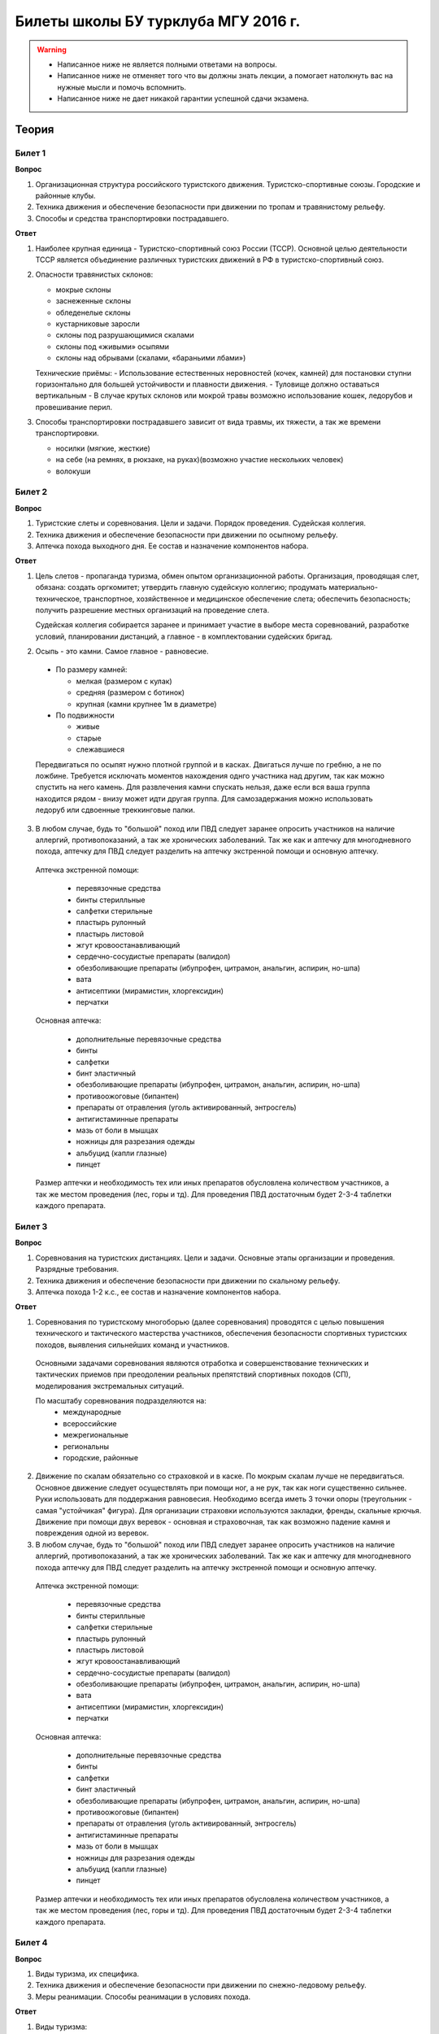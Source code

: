 

Билеты школы БУ турклуба МГУ 2016 г.
====================================

.. warning::
   * Написанное ниже не является полными ответами на вопросы.
   * Написанное ниже не отменяет того что вы должны знать лекции, а помогает натолкнуть вас на нужные мысли и помочь вспомнить.
   * Написанное ниже не дает никакой гарантии успешной сдачи экзамена.


Теория
------

Билет 1
~~~~~~~

**Вопрос**

1. Организационная структура российского туристского движения. Туристско-спортивные союзы. Городские и районные клубы.
2. Техника движения и обеспечение безопасности при движении по тропам и травянистому рельефу.
3. Способы и средства транспортировки пострадавшего.

**Ответ**

1. Наиболее крупная единица - Туристско-спортивный союз России (ТССР).
   Основной целью деятельности ТССР является объединение различных туристских движений в РФ в туристско-спортивный союз.

.. image:: /images/mgu-bu-exam-1.jpeg
   :width: 420

   Клубы создаются в целях пропаганды и внедрения здорового образа жизни средствами спортивно-оздоровительного туризма, развития нравственных, интеллектуальных, физических способностей личности, вовлечения широких слоев населения в регулярные занятия активными формами туризма в условиях природной среды.

   Основные задачи клуба:

   -  Проведение спортивных походов, путешествий, оздоровительных лагерей, соревнований и других массовых мероприятий, обеспечивающих совершенствование туристских навыков.
   -  Подготовка кадров для спортивно-оздоровительного туризма.
   -  Обучение основам туризма, краеведения и экологии.
   -  Реализация программ по развитию территориального туризма, диагностирование и развитие различных направлений туристско-оздоровительной деятельности.
   -  Развитие материально-финансовой базы туризма.
   -  Клуб имеет право устанавливать прямые связи с учреждениями, предприятиями, организациями, в том числе и зарубежными.
   -  Клуб осуществляет свою деятельность в соответствии с действующим законодательством РФ, настоящим Типовым положением и собственным уставом.
   -  Клуб несет в установленном законодательством РФ порядке ответственность за невыполнение функций, определенных его уставом, а также за иные нарушения, предусмотренные законодательством РФ.
   -  Для реализации задач клуб:
   -  организует и проводит спортивные походы и путешествия;
   -  осуществляет организационную, учебно-методическую и консультационную работу по развитию массового спортивно-оздоровительного туризма;
   -  проводит туристские слеты, оздоровительные лагеря, фестивали, соревнования по технике туризма, экскурсии и другие туристские мероприятия;
   -  проводит учебные мероприятия по подготовке, переподготовке и повышению квалификации туристских спортивно-оздоровительных кадров;
   -  осуществляет координацию совместной деятельности туристских секций независимо от их ведомственной принадлежности;
   -  оказывает помощь учреждениям образования по развитию детского и молодежного туризма;
   -  осуществляет международные связи и туристские обмены с зарубежными туристскими, спортивными и иными организациями;
   -  оказывает платные услуги, организует другую хозяйственную деятельность.

2. Опасности травянистых склонов:

   -  мокрые склоны
   -  заснеженные склоны
   -  обледенелые склоны
   -  кустарниковые заросли
   -  склоны под разрушающимися скалами
   -  склоны под «живыми» осыпями
   -  склоны над обрывами (скалами, «бараньими лбами»)

   Технические приёмы:
   -  Использование естественных неровностей (кочек, камней) для постановки ступни горизонтально для большей устойчивости и плавности движения.
   -  Туловище должно оставаться вертикальным
   -  В случае крутых склонов или мокрой травы возможно использование кошек, ледорубов и провешивание перил.

3. Способы транспортировки пострадавшего зависит от вида травмы, их тяжести, а так же времени транспортировки.

   -  носилки (мягкие, жесткие)
   -  на себе (на ремнях, в рюкзаке, на руках)(возможно участие нескольких человек)
   -  волокуши


Билет 2
~~~~~~~

**Вопрос**

1. Туристские слеты и соревнования. Цели и задачи. Порядок проведения. Судейская коллегия.
2. Техника движения и обеспечение безопасности при движении по осыпному рельефу.
3. Аптечка похода выходного дня. Ее состав и назначение компонентов набора.

**Ответ**

1. Цель слетов - пропаганда туризма, обмен опытом организационной работы.
   Организация, проводящая слет, обязана: создать оргкомитет; утвердить главную судейскую коллегию; продумать материально-техническое, транспортное, хозяйственное и медицинское обеспечение слета; обеспечить безопасность; получить разрешение местных организаций на проведение слета.

   Судейская коллегия собирается заранее и принимает участие в выборе места соревнований, разработке условий, планировании дистанций, а главное - в комплектовании судейских бригад.

2. Осыпь - это камни. Самое главное - равновесие.

  -  По размеру камней:
  
     -  мелкая (размером с кулак)
     -  средняя (размером с ботинок)
     -  крупная (камни крупнее 1м в диаметре)

  -  По подвижности
  
     -  живые
     -  старые
     -  слежавшиеся

  Передвигаться по осыпят нужно плотной группой и в касках. Двигаться лучше по гребню, а не по ложбине. Требуется исключать моментов нахождения однго участника над другим, так как можно спустить на него камень. Для развлечения камни спускать нельзя, даже если вся ваша группа находится рядом - внизу может идти другая группа. Для самозадержания можно использовать ледоруб или сдвоенные треккинговые палки.

3. В любом случае, будь то "большой" поход или ПВД следует заранее опросить участников на наличие аллергий, противопоказаний, а так же хронических заболеваний. Так же как и аптечку для многодневного похода, аптечку для ПВД следует разделить на аптечку экстренной помощи и основную аптечку.

  Аптечка экстренной помощи:
   
   -  перевязочные средства
   -  бинты стерилльные
   -  салфетки стерильные
   -  пластырь рулонный
   -  пластырь листовой
   -  жгут кровоостанавливающий
   -  сердечно-сосудистые препараты (валидол)
   -  обезболивающие препараты (ибупрофен, цитрамон, анальгин, аспирин, но-шпа)
   -  вата
   -  антисептики (мирамистин, хлоргексидин)
   -  перчатки

  Основная аптечка:
   
   -  дополнительные перевязочные средства
   -  бинты
   -  салфетки
   -  бинт эластичный
   -  обезболивающие препараты (ибупрофен, цитрамон, анальгин, аспирин, но-шпа)
   -  противоожоговые (бипантен)
   -  препараты от отравления (уголь активированный, энтросгель)
   -  антигистаминные препараты
   -  мазь от боли в мышцах
   -  ножницы для разрезания одежды
   -  альбуцид (капли глазные)
   -  пинцет

  Размер аптечки и необходимость тех или иных препаратов обусловлена количеством участников, а так же местом проведения (лес, горы и тд). Для проведения ПВД достаточным будет 2-3-4 таблетки каждого препарата.


Билет 3
~~~~~~~

**Вопрос**

1. Соревнования на туристских дистанциях. Цели и задачи. Основные этапы организации и проведения. Разрядные требования.
2. Техника движения и обеспечение безопасности при движении по скальному рельефу.
3. Аптечка похода 1-2 к.с., ее состав и назначение компонентов набора.

**Ответ**

1. Соревнования по туристскому многоборью (далее соревнования) проводятся с целью повышения технического и тактического мастерства участников, обеспечения безопасности спортивных туристских походов, выявления сильнейших команд и участников.

  Основными задачами соревнования являются отработка и совершенствование технических и тактических приемов при преодолении реальных препятствий спортивных походов (СП), моделирования экстремальных ситуаций.

  По масштабу соревнования подразделяются на:
   -  международные
   -  всероссийские
   -  межрегиональные
   -  региональны
   -  городские, районные

2. Движение по скалам обязательно со страховкой и в каске. По мокрым скалам лучше не передвигаться. Основное движение следует осуществлять при помощи ног, а не рук, так как ноги существенно сильнее. Руки использовать для поддержания равновесия. Необходимо всегда иметь 3 точки опоры (треугольник - самая "устойчикая" фигура). Для организации страховки используются закладки, френды, скальные крючья. Движение при помощи двух веревок - основная и страховочная, так как возможно падение камня и повреждения одной из веревок.

3. В любом случае, будь то "большой" поход или ПВД следует заранее опросить участников на наличие аллергий, противопоказаний, а так же хронических заболеваний. Так же как и аптечку для многодневного похода аптечку для ПВД следует разделить на аптечку экстренной помощи и основную аптечку.

  Аптечка экстренной помощи:
  
   -  перевязочные средства
   -  бинты стерилльные
   -  салфетки стерильные
   -  пластырь рулонный
   -  пластырь листовой
   -  жгут кровоостанавливающий
   -  сердечно-сосудистые препараты (валидол)
   -  обезболивающие препараты (ибупрофен, цитрамон, анальгин, аспирин, но-шпа)
   -  вата
   -  антисептики (мирамистин, хлоргексидин)
   -  перчатки

  Основная аптечка:
   
   -  дополнительные перевязочные средства
   -  бинты
   -  салфетки
   -  бинт эластичный
   -  обезболивающие препараты (ибупрофен, цитрамон, анальгин, аспирин, но-шпа)
   -  противоожоговые (бипантен)
   -  препараты от отравления (уголь активированный, энтросгель)
   -  антигистаминные препараты
   -  мазь от боли в мышцах
   -  ножницы для разрезания одежды
   -  альбуцид (капли глазные)
   -  пинцет

  Размер аптечки и необходимость тех или иных препаратов обусловлена количеством участников, а так же местом проведения (лес, горы и тд). Для проведения ПВД достаточным будет 2-3-4 таблетки каждого препарата.

Билет 4
~~~~~~~

**Вопрос**

1. Виды туризма, их специфика.
2. Техника движения и обеспечение безопасности при движении по снежно-ледовому рельефу.
3. Меры реанимации. Способы реанимации в условиях похода.

**Ответ**

1. Виды туризма:

   -  пеший
   -  горный
   -  лыжный
   -  водный
   -  спелео-
   -  автомото-
   -  конный-
   -  вело-
   -  парусный-

2. Снег бывает 4х типов (в зависимости от времени года/суток/высоты/погоды):

   -  очень мягкий (входят 4 пальца)
   -  мягкий (входит палец)
   -  твердый (входит карандаш)
   -  очень твердый (входит нож)

  | Снег хорошо формуется, но по сравнению со скалами и льдом непрочен. 
  | Снег скользкий, а так же может быть раскисшим и глубоким.
  | Подниматься по снегу удобнее всего по ступеням (на рыхлом снегу трамбуя их, а на плотном - выбивать носком). Грузить снег следует плавно, носком. Ступени должны иметь небольшой наклон вниз к склону.
  | При траверсе снег выбивается боковой частью ступени и движение осуществляется боком. В случае сильно крутого склона - лицом в склону приставными шагами.
  | При спуске ступени выбиваются пяткой. По рыхлому снегу возможно двигаться прорезая его, а по плотному - глиссировать стоя на ногах.
  | Движение по снегу лучше осуществлять рано утром, пока он смерзшийся и не будет проваливаться под ногами.
  | При движении по снегу возможно падение и скольжение. Для остановки требуется зарубиться ледорубом.

3. Способы реанимации:

-  удар электричеством
-  удар кулаком в грудину
-  массаж сердца

 Если удар в грудину не принес результата с первого раза, то следует сразу приступать к массажу сердца. Для этого следует освободить дыхательные пути при помощи запрокидывания головы, после чего следует выполнить 30 компрессий и 2 вдоха. Выполнив несколько подходов компрессии-вдохи следует послушать появилось ли дыхание у пациента. В случае если дыхания нет - продолжать СЛР. Если дыхание появилось - уложить пациента в стабильное боковое положение.

Билет 5
~~~~~~~

**Вопрос**

1. Спортивный туризм в единой всероссийской классификации. Разрядныетребования на туристских маршрутах (для III - I разрядов).
2. Техника движения и обеспечение безопасности при переправах через горные реки.
3. Медицинский контроль и самоконтроль в походе.

**Ответ**

1. Спортивный туризм (СТ) - вид спорта, в основе которого лежат соревнования на маршрутах, включающих преодоление категорированных препятствий в природной среде (перевалов, вершин, порогов, каньонов, пещер и пр.), и на дистанциях, проложенных в природной среде и на искусственном рельефе.

  | III разряд - 1У
  | II разряд - 2У
  | I разряд - 2Р / 3У / 3Р

2. Для брода выбирается участок, где река течет несколькими руслами или широко разливается: ниже островков и крупных каменных глыб, на участках со спокойным течением и гладкой поверхностью воды, что свидетельствует об отсутствии крупных валунов и неровностей дна. Глубокие, выше пояса, броды труднопреодолимы.

  В простых случаях, когда снос человека рекой угрожает лишь неприятным купанием, может быть осуществлена переправа вброд без страховки.

  Наиболее удобными способами в этом случае будут:
  
  -  одиночный переход реки с опорой на двухметровый шест, которымупираются в дно против течения;
  -  шеренгой — лицом к движению, обнявшись за плечи или за талию, причемсверху по течению становится наиболее сильный;
  -  по двое — лицом друг к другу, положив руки на плечи товарища ипередвигаясь приставным шагом, боком к движению;
  -  в кругу — взявшись за плечи наподобие хоровода из 4—6 человек;
  -  колонной — боком к движению, лицом вверх по течению, положив руки наплечи идущего впереди. Передний опирается шестом о дно.

  Переправляясь вдоль перил, необходимо соблюдать следующие правила: идти ниже веревки (по течению); страховаться, пристегнув грудную обвязку к перильной веревке с помощью карабина или петли из репшнура и придерживаясь руками за перила; схватывающий узел для страховки на перилах не применять; переходить по перилам только по одному человеку. В осложненных случаях (сильное течение, глубокая вода, валуны на дне, ослабевшая группа и т. д.) переправляющиеся страхуются дополнительно с берега веревкой или репшнуром, который выбирается обратно с помощью скользящего по перилам карабина. Последний в группе снимает перильную веревку, прикрепляется к ней и, опираясь на шест, переправляется на другой берег. Перильная веревка используется как страховочная.

  | Горные реки переходят в ботинках, для того чтобы не травмировать ногу. Носок лучше оставить - так плотнее сидит ботинок.
  | Самая лучший брод - тот которого не было.

3. Контроль проводится до похода и в походе.

  Контроль: проводит медик (наблюдение, опрос, осмотр).

  Самоконтроль: измерение частоты пульса (утром, вечером, днем). По нему можно судить о степени акклиматизации, о непосильной нагрузке, усталости.

  | Сравнение показателей: если утром выше, чем вечером – человек не восстанавливает силы. Время восстановления пульса (померить сразу после нагрузки, через минуту, через 5 минут) и т.д.
  | Измерение температуры (в период акклиматизации как правило повышается, но может также понижаться, вызывая также озноб...). Можно измерить частоту дыхания (в нормальном состоянии 16-18 раз в минуту).
  | Необходимо уделять внимание своему здоровью. Рассказать о проблемах медику и руководителю.

Билет 6
~~~~~~~

**Вопрос**

1. Школы туристской подготовки. Цели и задачи. Порядок работы. Требования к слушателям при поступлении и в процессе обучения.
2. Страховка. Виды страховки. Принципы и правила страховки.
3. Потертости и мозоли. Профилактика и первая помощь.

**Ответ**

1. Подготовка кадров осуществляется в целях:

  -  эффективного развития туристско-спортивного движения в стране;
  -  усиления социальной значимости, содержательности экологической культуры туристско-спортивного движения;
  -  повышения безопасности спортивных походов и путешествий;
  -  подготовки человека к выживанию в экстремальных природных условиях;
  -  создание правовых и социально-экономических условий для деятельности актива туристско-спортивного движения.

  В общий объем занятий, необходимых для подготовки той или иной категории кадров СТ, входят:

  -  лекционные, семинарские и практические занятия в помещении и на местности;
  -  практические занятия в УТП;
  -  самостоятельная подготовка слушателя;
  -  работа со стажерами;
  -  подготовка и проведение УТП, его защита (работа над отчётом)
  -  контроль уровня подготовки (контрольные работы, зачёты и экзамены).

2. Страховка и самостраховка - это комплекс приемов, обеспечивающих задержание участника при падении, срыве.

  Страховка:

   -  одновременная;
   -  попеременная;
   -  групповая.

  Страховка:

   -  верхняя,
   -  нижняя.

  Самостраховка в движении является обязательной при отсутствии страховки.

  Одновременная страховка применяется при переправе или движении связки по леднику, снежнику, некрутым склонам.

3.  Потертости и мозоли чаще всего возникают на ногах, особенно при не разношенной, новой обуви, легко возникают при хождении в мокрой обуви.

  - Следует разнашивать обувь ДО похода.
  - На маршруте при первых же признаках наминания или натирания необходимо остановиться, поправить носок , перешнуровать ботинок, заклеить начинающее краснеть место полоской лейкопластыря.
  - Если уже начинает образовываться пузырь, необходимо прикрыть его бактерицидным пластырем, затем сверху наклеить лейкопластырь.
  - Если уже образовался пузырь, его целостность лучше не нарушать. Если же из-за пузыря невозможно обуться, его нужно проколоть обеззараженной иглой или аккуратно подрезать сбоку обеззараженной бритвой (скальпелем), не удаляя верхний слой кожи. Далее обработать либо так же, как указано выше, либо наложив повязку с подсушивающей мазью (паста Лассара).


Билет 7
~~~~~~~

**Вопрос**

1. Нормативная документация по спортивному туризму. Содержание разделов "Правил проведения соревнований туристских спортивных походов".
2. Действия группы в случае аварии или ЧП. Сигналы бедствия и ответные действия по ним.
3. Тепловой и солнечный удар. Симптомы и первая помощь.

**Ответ**

1.  "ПРАВИЛА СОРЕВНОВАНИЙ ПО СПОРТИВНОМУ ТУРИЗМУ. Русский турист."
  
  Настоящие Правила и Кодекс путешественника определяют правила организации, проведения и зачета прохождения туристских спортивных маршрутов.

2. Поисковые работы силами группы:

    - Выяснить, когда и где в последний раз видели потерявшегося, в каком он был состоянии, какие у него были планы. Предположить куда он мог податься, какие ориентиры ему известны, есть ли у него карта, умеет ли он думать (если да, то каким именно местом).
    - Определить зону поиска: вверх или вниз по движению, были ли развилки тропы, мосты на реке, повороты из основной долины. (если да, то проверить другой берег реки, другую тропу, долину), на гребне — проверять обе стороны гребня, на крутом склоне — проверять его подножие. В верховьях рек — проверять все. Можно выйти на обзорную точку, главное не заблудиться самим.
    - На поиск уходят минимум два человека. Необходимо продумать для них комплект снаряжения, аптечку, радиосвязь, а так же безопасные действия при встрече с представителями местной фауны. Обязательно назначается контрольное время их возвращения.
    - К концу контрольного времени к выходу должна быть готова основная группа с комплектом снаряжения для проведения спасработ, медикаментами и едой для себя и пострадавшего. В лагере допустимо оставить одного человека (желательно с радиосвязью) для приготовления еды и чая ко времени предполагаемого возвращения.
    - Когда ситуация прояснится (или же наоборот усложнится) оценить возможность продолжения ПСР своими силами, при необходимости послать за помощью (не менее двух человек). Продолжать поиск до какого-либо логического завершения.

  Сигнализация:
  
  -  Знаки бедствия:
  
     -  SOS (3 коротких, 3 длинных, 3 коротких) короткий сигнал передается коротким свистком или вспышкой, одной поднятой вверх рукой или одним фонарем. Длинный сигнал - длинным свистком, долгой вспышкой, двумя поднятыми вверх руками или двумя фонарями.
     -  красная ракета или красная тряпка, красная маркировка.
     -  6 любых (звуковых или световых) равномерных сигналов минуту. После сигнала делается минутный перерыв, затем сигнал повторяется.

  -  Ответ на принятые сигналы:
  
     -  3 равномерных сигнала в минуту, белая ракета.

  - Отбой тревоги, окончание спасработ - зеленая ракета.

  - Обозначение своего местонахождения - частые прерывистые сигналы.

3.  При тепловом ударе следует поместить в прохладное, затененное место, уложить, обеспечить покой. Можно приподнять ступни ног, сделать их легкий массаж. Давать питьё (часто, но понемногу, чтобы предотвратить тошноту). Лучше давать слегка подсоленную воду, минерализованные напитки, сок.

  Профилактика теплового удара:

   -  Поддержание нормального количества жидкости в организме;
   -  Не находиться на жарком солнце в летние полуденные часы;
   -  Соответствующая одежда.


Билет 8
~~~~~~~

**Вопрос**

1. Требования к участникам и руководителю спортивных походов 1-2 к.с. Особенности в требованиях к проведению спортивных походов в межсезонье.
2. Основные этапы проведения поисково-спасательных работ. Назначение и функции различных отрядов.
3. Ушибы головы. Сотрясение мозга. Выявление и первая помощь.

**Ответ**

1. Руководитель категорированного маршрута должен иметь опыт руководства маршрутом (преодоления характерных определяющих препятствий) предыдущей категории сложности и опыт участия в маршруте (преодоления характерных определяющих препятствий) той же категории сложности.

  Участник маршрута должен иметь опыт участия в маршруте предыдущей категории сложности (преодоления характерных определяющих препятствий).
  
  К руководству маршрутом I к.с. по решению МКК допускается к руководству турист, не имеющий опыта участия в маршрутах I к.с., но обладающий, достаточными туристскими навыками, полученными в некатегорийных походах.

  Участники, в которых предусмотрено прохождение классифицированных ЛП (ПП) должны иметь опыт прохождения (руководитель - опыт руководства при прохождении) таких же ЛП (ПП) на полукатегорию трудности ниже максимальной для заявленного похода. Руководитель, кроме того, должен иметь опыт прохождения такого же ЛП (ПП) той же полукатегории трудности.

2. Выделяются три группы.

  - Первая — головной отряд, там есть врач, сильные спортсмены, спасатели. Их задача — максимально быстро подойти, оказать помощь, оценить ситуацию, подготовить спуск по- страдавшего.
  - Вторая — основной отряд, группа спасателей, адекватная для проведения спуска пострадавшего.
  - Третья — транспортировочный отряд: пострадавшего дотащили до тропы, надо тащить дальше.

3. Удар по голове может привести к черепно-мозговой травме (ЧМТ) - повреждению головного мозга той или иной степени тяжести. Его следует подозревать, если были потеря или хотя бы помрачнение сознания.

  **При сотрясении** не происходит механического разрушения ткани мозга, это нарушение относительно лёгкое. Характерна временная потеря или помрачнение сознания в момент травмы (несколько минут), в дальнейшем возможны тошнота, головокружение, слабость. Пострадавшего следует успокоить, согреть, дать ему отдохнуть, но никаких лекарств применять не нужно! Разгруженный, он может идти сам, если способен на это.

  Первая помощь: Холод на область удара и тепло для остального тела. Обеспечить покой, транспортировка щадящая, с приподнятым головным концом носилок.

Билет 9
~~~~~~~

**Вопрос**

1. Права, обязанности и ответственность участников спортивных походов.
2. Основные характеристики перевалов 1А категории трудности. Требования к снаряжению и техническим навыкам.
3. Ожоги. Степени тяжести, симптомы, первая помощь.

**Ответ**

1. Участник маршрута обязан:

  -  выполнять требования «Правил соревнований по спортивному туризму», «Правил организации и прохождения туристских спортивных маршрутов» и Кодекс путешественника;
  -  выполнять своевременно и четко указания руководителя группы;
  -  знать о степени опасности и риске для здоровья и жизни при прохождении маршрута, что удостоверяется подписью в МК;
  -  участвовать в подготовке к маршруту, тренировках и составлении отчета;
  -  своевременно информировать руководителя похода об ухудшении состояния здоровья;
  -  в случае необходимости быть готовым к оказанию немедленной помощи и сопровождению пострадавшего.

2. 1А: 
  
  - Характер: Простые осыпные, снежные и скальные склоны крутизной до 30°, пологие (до 15°) ледники без трещин, крутые травянистые склоны, на которых возможны участки скал; обычно наличие троп на подходах.
  - Техника передвижения: Простейшая индивидуальная техника передвижения; самостраховка альпенштоком или ледорубом. При переправах через реки на подходах может потребоваться страховка с помощью веревки. Ночевки в лесной или луговой зоне в палатках.
  - Необходимое специальное снаряжение: Обувь на нескользкой подошве, альпенштоки (страховочные пояса. Грудные обвязки) и карабины на каждого участника. 1—2 основные веревки на группу.

3. Виды ожогов:

  - термические (разновидность – солнечные)
  - химические (разновидность – ядовитыми растениями, животными)
  - ожоги электрическим током.

  В зависимости от площади поражённой поверхности:
  
  -  лёгкие (<15% площади тела),
  -  средней тяжести (15-49%),
  -  тяжёлые (50-69%)
  -  очень тяжёлые (70% и больше).

  Первая помощь:
  
  -  устранение поражающего фактора (удаление тлеющей одежды, для химических - смыть вещество водой)
  -  холод (сразу), затем – поверх повязки.
  -  анальгетики (лучше колоть)
  -  сухая стерильная повязка (при небольшой степени (1,2) – пантенол).


Билет 10
~~~~~~~~

**Вопрос**

1. Права, обязанности и ответственность руководителя спортивных походов.
2. Основные характеристики перевалов 1Б категории трудности. Требования к снаряжению и техническим навыкам.
3. Отморожения. Степени тяжести, симптомы, профилактика и первая помощь.

**Ответ**

1. Руководитель группы, как правило, выбирается членами группы, но может в порядке собственной инициативы набрать группу самостоятельно.

  Руководитель обязан:

  -  выполнять требования «Правил соревнований по спортивному туризму», «Правил организации и прохождения туристских спортивных маршрутов» и Кодекс путешественника;
  -  обеспечить подбор членов группы по их туристской квалификации, физической и технической подготовленности и психологической совместимости;
  -  ознакомиться с районом похода и наметить маршрут;
  -  изучить сложные участки маршрута и способы их преодоления, подготовить картографический материал;
  -  оформить маршрутные документы;
  -  получить, при необходимости, разрешение на посещение районов с ограниченным доступом (погранзона, заповедник и т.д.);
  -  провести необходимые тренировки группы;
  -  организовать подготовку и подбор снаряжения, продуктов питания, составление сметы расходов;
  -  сообщить в МКК о выходе на маршрут и о завершении маршрута.
  -  согласовать все изменения маршрута и состава группы (до выхода на маршрут) с выпускающей МКК и сообщить об этом в контролирующую МКК;
  -  соблюдать маршрут и выполнять записанные в МК указания и рекомендации МКК;
  -  принимать необходимые меры, направленные на обеспечение безопасности участников, вплоть до изменения или прекращения маршрута в связи с возникшими опасными природными явлениями и другими обстоятельствами.
  -  в случае необходимости быть готовым к организации спасательных работ, оказанию немедленной помощи и организации сопровождения пострадавшего
  -  оформить отчет о маршруте и представить его МКК. После рассмотрения отчета оформить справки членам группы о совершенном маршруте и сделать соответствующие записи в книжках спортсмена и заверить их. Выдать каждому участнику оформленные справку о зачете маршрута и, взятую у него для внесения записи о зачете маршрута, книжку спортсмена (туриста);
  -  по результатам прохождения маршрута рекомендовать и помочь оформить участникам соответствующие разряды и звания по дисциплине «маршрут».

2. 1Б:

  - Характер: Несложные скалы, снежные и осыпные склоны средней крутизны (от 20° до 45°), а в некоторые годы и участки льда на склонах, обычно покрытые снегом, закрытые ледники с участками скрытых трещин
  - Техника движения: Простейшая коллективная техника - одновременное движение в связках по склонам и закрытым ледникам. Навеска перил на склонах и при переправах. Ночевки в палатках на удобных площадках на границе ледниковой зоны.
  - Специальное снаряжение: Ботинки на рифленой подошве, альпенштоки или ледорубы (1—2 на группу обязательно), страховочные пояса или грудные обвязки и карабин на каждого участника. Основные веревки по одной на каждые 3-4 человека. Крючья скальные и ледовые (3-4 на группу), скальный или ледовый молоток.

3. Первая помощь при отморожениях:

   -  убрать с холода (на морозе растирать и греть бесполезно и опасно)
   -  закрыть сухой повязкой (для уменьшения скорости отогревания)
   -  медленное согревание в помещении
   -  обильное теплое и сладкое питье (согреваем изнутри)

  Признаки и симптомы обморожения:
  
   -  потеря чувствительности
   -  ощущение покалывания или пощипывания
   -  побеление кожи - 1 степень обморожения
   -  волдыри - 2 степень обморожения (видно только после отогревания, возможно проявление через 6-12 часов)
   -  потемнение и отмирание - 3 степень обморожения (видно только после отогревания, возможно проявление через 6-12 часов)

  Чего не делать при обморожении:
  
    -  игнорировать
    -  растирать (это приводит к омертвению кожи и появлению белых пятен накоже) \\ резко согревать
    -  пить спиртное


Билет 11
~~~~~~~~

**Вопрос**

1. Цели, задачи и полномочия МКК. Защита маршрута в МКК: необходимые материалы и документы, маршрутная книжка.
2. Организация питания в горном походе. Требования к набору продуктов. Соотношение белков, жиров и углеводов. Распределение по приемам пищи.
3. Первая помощь при носовом кровотечении.

**Ответ**

1. МКК создается со следующими целями:

  -  разработки положений и проведения судейства соревнований СП;
  -  рассмотрения и регистрации заявочной и отчетной документации СП и путешествий;
  -  проведения в необходимых случаях проверки готовности групп при выходе на маршрут;
  -  рассмотрения материалов на присвоение спортивных, судейских, тренерских и других разрядов, категорий и званий;
  -  проведения профилактической работы по предупреждению несчастных случаев в СП.

  После прохождения маршрута в МКК подаются заполненная маршрутная книжка и отчет о прохождении похода. Маршрутная книжка составляется в двух экземплярах, один из которых остается в МКК, а второй хранится у руководителя похода.

  В маршрутной книжке указывается следующее:

   -  Общие сведения
   -  Состав группы
   -  План похода заявленный
   -  План похода согласованный с МКК
   -  Схема маршрута
   -  Сложные участки маршрута и способы их преодоления
   -  Материальное обеспечение группы
   -  Ходатайство МКК
   -  Результаты рассмотрения в МКК
   -  Результаты проверки на местности
   -  Заключение МКК
   -  Контрольные пункты и сроки
   -  Отметка КСС, дополнительные указания, замечания
   -  Решение о зачете похода

2. В горном походе требуется много энергии, а энергию мы берем из еды. Для горного похода в день требуется примерно 2800 ккал/день.

  **Белки** — стройматериал для организма. Содержат аминокислоты.

  **Углеводы** потребляются организмом быстро и выделяют максимальное количество энер- гии через короткое время.

  **Жиры** перерабатываются организмом долго и долго в нём остаются. Для горных походов соотношение БЖУ — 1:0.7:4. Раскладку составляет завхоз, определяет когда и что едим, в каком количестве, распределяет, кто и что покупает. Питание должно быть разнообразным. Однообразие вызывает отвращение к пище и снижает усвояемость. Побольше соусов, чеснока, приправ. Завтрак по калориям — 30%, обед — 30%, ужин — 25%, карманное питание — 15%.

  Требования к продуктам:

   -  Легкость и калорийность: лучше брать сублиматы, у них больше калорийности на 100 гр. веса.
   -  Быстрота приготовления: несложные в приготовлении блюда, на высоте лучше использовать блюда, не требующие варки (специальные растворимые каши, пюре), т.к. в горах температура кипения ниже 100° С.
   -  Транспортабельность: не брать слишком хрупкие и занимающие много места
   -  Долгий срок хранения (топленое масло, сыр твердых сортов, колбаса сырокопченая), выдерживать мороз и жару.

3. Носовое кровотечение.

  Первая помощь: При бессознательном состоянии больного положите на живот, чтобы кровь не затекала в дыхательное горло. Для остановки кровотечения из носа у коммуникабельного больного посадите его. Пусть интенсивным сморканием он удалит из носа сгустки крови и спокойно сидит в полунаклонном положении, подперев голову руками и наклонив ее.
  
  На переносице — холодный компресс. Если капельное кровотечение не остановилось в течение получаса, заткните ноздри ватой и, не нагружая больного, транспортируйте его к врачу. Во избежание рвоты излившуюся в полость рта кровь нужно регулярно сплевывать.


Билет 12
~~~~~~~~

**Вопрос**

1. Отчёт о походе. Типовая форма, рекомендации по составлению. Справка о зачете прохождения похода.
2. Упаковка и хранение продуктов в горном походе. Приготовление пищи, правила работы с примусом/газовой горелкой.
3. Закрытое капиллярное кровотечение. Выявление. Оказание помощи.

**Ответ**

1. Основные правила составления отчёта:

  -  Отчёт должен быть правдивым (не надо описывать то, что не проходили).
  -  Не списывайте или списывайте с умом (например, грамотно цитируйте). Лучше коряво, но самим
  -  Постарайтесь сделать отчёт удобочитаемым. Будьте проще, структурируйте информацию (удобно, когда главы написаны по перевалам, а не по дням), подписывайте фотографии, делайте ссылки.
  -  Не надо описывать каждый поворот: если тропа однозначна, вполне возможно писать «поднимаемся по крутой тропе 3 часа». Стоит писать про чёткие ориентиры (боковой отворот ручейка), источники воды.
  -  В основной части нужно указывать протяжённость препятствий, крутизну, время и способ преодоления, тропы (где идёт, каким берегом), мосты, возможные места переправы через реку, возможные опасности (камнепады, места схода лавин), места стоянок, погоду.

  Состав отчёта:

  -  правочная информация (нитка маршрута, кто выпускал и т.д.),
  -  план-графики маршрута: заявленный и выполненный,
  -  список участников,
  -  физгеографическая характеристика района похода,
  -  выбор района путешествия, информация, прозаезд, заброски, взаимодействие с МЧС, пограничниками (получение пропусков), лесниками,
  -  техническое описание препятствий, включающее время («чистое» ходовое или «грязное», со всеми стоянками), направление движения, номер перевала в классификаторе, координаты по GPS, расположение относительно других географических объектов, комментарии (например, общее впечатление о перевале), фотографии (минимум 5-6 на перевал, фото группы на перевале, фото с занятиями; не стоит публиковать фотографии в стиле «найди 10 ошибок»),
  -  отчёт медика (как минимум список аптечки, какие лекарственные препараты пришлось использовать),
  -  отчёт финансиста,
  -  раскладка («а вот там лежит консервный клад...»).

  Главный критерий правильности отчёта — его полезность, возможность его использовать.

  При зачете маршрута МКК выдает руководителю и участнику справки о зачете прохождения туристского спортивного маршрута. В справке приводится нитка маршрута с указанием пройденных ОП и ОФ маршрута.

2. Требования к упаковке: аккуратность, компактность, герметичность, отдельно от бензина, газа, удобно при доставании.

  - Для упаковки можно использовать пластиковые бутылки; колбы из-под реактивов, таблеток, витиминов; пакеты из-под молока; мешочки х/б; кальку; чулки капроновые.
  - Старайтесь использовать заводскую упаковку. Если необходимо ее можно продублировать.
  - Все упаковки должны быть подписаны - вид продукта, вес или количество.
  - Объем варочной посуды рассчитывается так: на одного человека нужно 0,5-0,7 л воды.
  - Не слудует зажигать примус или газовую горелку в палатке - есть риск возгорания или отравления углекислым газом. В крайнем случае следут делать это в тамбуре и обеспечить хорошую проветриваемость. В случае использования горелки на улице желательно использовать ветрозащитный экран, что поможет загородить огонь от ветра, а так же направить все полезное тепло на нагрев кана. По возможности пользуемся природными заграждениями - стенами, камнями, углублениями и т.д.

3. Синяк, гематома. Образуются, если нарушения целостности кожи не произошло. Почти всегда можно лечить без специальной медицинской помощи, однако, обширный кровоподтек может быть признаком серьезной травмы, переломов, повреждений внутренних органов. Поэтому, если с момента получения травмы прошло более 24 часов, а симптомы ушиба нарастают, надо обращаться за медицинской помощью.

  Помощь: сперва холод (чем скорее, тем лучше) - холодная вода, лед, ледяной компресс, замороженные овощи и т.д., только нельзя накладывать лед прямо на кожу (подложить тряпку, полотенце). Нужно, чтобы район травмы потерял чувствительность и покраснел, но не побелел (необходимо вовремя убрать, обычно – на 15-20 минут, потом можно повторить). В течение суток или дольше область травмы нужно держать в покое. Это также ограничивает кровообращение и помогает уменьшить отек. Затем (через 16-24 часа) проводится разогревание (горячие компрессы, йодная сетка, специализированные мази, например троксевазин, разогревающие кремы.


Билет 13
~~~~~~~~

**Вопрос**

1. Классификация локальных препятствий (перевалов). Критерии оценки их категории трудности. Шкала оценки трудности перевалов.
2. Одежда и обувь горного туриста и требования, предъявляемые к ней.
3. Открытое капиллярное течение. Остановка и оказание помощи.

**Ответ**

1. Категория сложности маршрута определяется набором преодолеваемых ЛП (перевалов, вершин, траверсов хребтов) определенной категорий трудности (КТ). Под понятием "перевал" в горном туризме понимается место пересечения хребта или его отрога из одной долины в другую. Перевальная точка может не совпадать с самой низкой точкой водораздела. В спортивном туризме приняты 6 полукатегорий трудности перевалов – от 1А до 3Б.

  Категория трудности перевалов в зависимости от условий (времени года, снежной обстановки…) может изменяться на полукатегорию. Такие перевалы отмечены в перечне знаком \*(звездочка).

2. Универсальной одежды нет, поэтому нужно включать голову и думать над тем куда идем.

  Набор одежды горного туриста должен удовлетворять целому ряду требований, независимо от сложности похода:

  -  Малый вес
  -  Универсальность
  -  Запас прочности

  Одежда надевается слоями:
  
  -  влагоотводящий (термобелье)
  -  теплоизолирующий (флиска)
  -  защитный (защита от ветра/дождя)

3. Выделяется при кожно-мышечных ранениях. Кровь течет не очень интенсивно, самостоятельно останавливается. Количество крови зависит от размеров раны.

  Помощь: обработка раны, её дезинфекция (перекись, йод, зеленка и т.д.). Заклеить пластырем, либо наложить повязку (если кровотечение сильное).


Билет 14
~~~~~~~~

**Вопрос**

1. Единая всероссийская классификация маршрутов. Категории сложности спортивных походов. Классификационные требования к туристским маршрутам 1-2 к.с.
2. Бивачное снаряжение для горных походов.
3. Венозное кровотечение. Диагностика и способы остановки.

**Ответ**

1. Существует 6 категорий маршрутов.

  Основными показателями, определяющими категорию сложности маршрута, являются локальные препятствия (ЛП) (перевалы, вершины, пороги и др.), протяженные препятствия (ПП) (траверсы, пещеры, каскады порогов, каньоны) и иные факторы, характерные для отдельных видов туризма группы дисциплин «маршрут» (район, суммарный перепад высот, автономность и т.п.).

  Для пеших и горных походов I - II к.с.: 100-120 км, 6-8 дней

2. Бивачное снаряжение

  -  Личное:
  
    -  Рюкзак: девушки 60 - 80 литров; мужчины - 90 - 110 л
    -  Ботинки: высокие, с жесткой подошвой, желательно рант. Для простых маршрутов можно полегче. Для совсем сложных - пастиковые ботинки
    -  Спальник: пуховые и синтетичеиски. И все что знаете об этом.
    -  Фонарик: компактный и легкий и чтобы батареек хватало надолго.
    -  Носки: в зависимости от отхода можно брать теплые или отводящие влагу. Термоноски
    -  Гамаши: нужны для защиты ног от попадания снега или воды

  -  Общественное:
  
    -  Палатка: легкая и прочная. Лучше брать 1 большую палатку на всех, чем много маленьких - теплее спать
    -  Газовая горелка: Лучше с выносным баллоном - стоит устойчевее. Автоклав(скороварка).
    -  Стеклоткань: ей можно обернуть кан, тем самым ускорив время подогрева и уменьшить потребление газа
    -  Каны: 2-3 на группу. С крышкой. Лучше с широким дном, это позволит ставить его на две горелки.
    -  Топоры, топоры, вилы в горы обычно не берутся

3. Кровь более темная, чем при артериальном (вишневого цвета), обильно выделяется из раны непрерывной струей, не останавливается самостоятельно. Отличить венозную от капилярной сможет только медик. Основное отличие - течет струйкой. Остановка производится путем наложения тугой давящей повязки, в крайнем случае - жгут(только если не помогает наложение двух давящих повязок) При наличии раны необходимо удалить из нее инородные предметы. Нельзя удалять кусочки кожи, мышц из раны. Далее накладывается стерильная повязка.


Билет 15
~~~~~~~~

**Вопрос**

1. Юридические аспекты туристской деятельности. Меры безопасности при проезде к месту проведения похода. Правила общения с представителями официальных организаций и с местными жителями.
2. Специальное (техническое) снаряжение для горных походов 1-2 к. с.
3. Артериальные кровотечения. Диагностика и способы остановки. Способы и правила наложения жгута.

**Ответ**

1. С местными жителями в контакт постараться не вступать и не провоцировать их. Лагерь ставить подальше, чтобы ночью не было незванных гостей. Заранее узнать об обычаях региона куда едем - это повлияет на стиль одежды. Никаких разговоров про политику - тот с кем вы разговариваете может не разделять вашу точку зрения - конфликт. Будьте приветлевы и все будет хорошо.

2. Снаряжение
  
  -  Личное специальное снаряжение для горного похода:
  
    -  беседка \\ обвзяка
    -  самостраховка
    -  карабины
    -  жумары \\ григри и тд
    -  каска
    -  кошки

  -  Общественное специальное снаряжение для горного похода:
  
    -  веревки
    -  ледорубы;
    -  скальные крючья;
    -  ледобуры;
    -  карты и схемы;
    -  приборы навигации;
    -  фотоаппараты и пленка.

3. Артериальное кровотечение должно быть остановлено немедленно. Самым быстрым способом является пальцевое прижатие артерии на протяжении. Так же можно наложить жгут или согнуть конечность чтобы передавить артерию.

  Под жгут обязательно подкладываем ткань для того чтобы не травмировать кожу. Жгут должно быть видно. Ниже жгута — тепло/холод (в зависимости от окружающей температуры). Смена жгута: 5-10 фонтанчиков — кровь в конечности сменилась.

  **Зимой** накладываем не болле чем на **30 минут**, **летом** - **60 минут**. Под жгут обязательно подкладываем записку со временем наложения жгута. В крайнем случае пишем на лбу всем чем угодно (зеленка, кровь).


Билет 16
~~~~~~~~

**Вопрос**
1. Карты, схемы, кроки, спутниковые снимки и описания. Требования к ним, прогноз достоверности.
2. Экологические аспекты спортивного туристского похода. Охрана окружающей среды. Способы утилизации мусора в походе.
3. Раны. Виды, опасности, способы обработки. Антисептические препараты и способы использования.

**Ответ**

1. Топографическая карта – это сделанный на бумаге чушью или красками чертёж местности, то есть её изображение в условных топографический знаках в сильно уменьшенном виде.

  Схема местности – упрощённый чертёж участка местности, составленным по карте или непосредственно с натуры. Гораздо менее точное изображение, нежели план. Может выполняться не в масштабе, нередки значительные искажения расстояний, очертаний. Можно судить о взаиморасположении объектов друг относительно друга.
  
  Кроки – чертёж местности, выполненный с определённой практической целью путём глазомерной съёмки, подробно отражающей элементы местности, важные для решения конкретной задачи – например, подъёма на перевал и т.д.

  Спутниковые снимки - фотография местности, выполненная со спутника пролетающего над ней.

  Описание – словестное описание, какого либо объекта или пути прохождения к объекту.

2. Мусор не раскидываем. Все забираем с собой и выкидываем в помойку. После вас должна остаться только примятая трава.

3. Классификация ран

  По глубине:

   -  поверностные (повреждена кожа)
   -  глубокие (повреждены мышцы, сосуды, кости, внутренние органы)

  По способу нанесения: (перечислены не все, а те с которыми мы можем столкнуться)

   -  резаные
   -  рваные
   -  колотые
   -  ушибленные

  Опасности ран: кровопотеря, развитие воспалительного процесса.

  Первая помощь: Остановка кровотечения, защита раны от загрязнения и инфицирования.

  **Нельзя!** Промывать водой, спиртом, йодом, накладывать мазь, класть в рану вату, вправлять выступающие ткани.


Билет 17
~~~~~~~~

**Вопрос**

1. Условные знаки топокарт: площадные, линейные и точечные; масштабные и внемасштабные. Обозначение рельефа, гидрографии, растительности и искусственных объектов.
2. Цели и задачи физических тренировок. Основные виды тренировок в туризме.
3. Удаление инородных тел из глаз.

**Ответ**

1. Условные знаки топокарт:

   -  площадные (леса, болота)
   -  линейные (автодороги, ЖД, ЛЭП)
   -  точечные (мосты, броды)

  Масштабные применяют для отображения объектов значительных размеров и площади, например, больших водоемов, лесов, крупных поселков и т. п.

  Внемасштабные знаки применяют для нанесения на карту объектов, размер которых не может быть выражен в масштабе карты. Внемасштабные знаки делятся налинейные и точечные.

  Обозначения:
  
   -  рельефа (изолинии, бергштрихи)
   -  гидрографии (высоты рек, броды)
   -  растительности (тип леса)
   -  искусственных объектов (башни, дома, дороги)

2. Для достижения хороших результатов нужны тренировки. Тренировки могут быть как общефизическими, так и специальными. Тренируют выносливость, ловкость, быстроту, гибкость. Требуется не забывать давать отдых организму после тренировок, иначе появится перетренерованность и физическая форма пойдет на спад. Развиваться требуется всесторонне, придерживаться графика.

3. Как правило глаза сами могут удалить инородное тело - вымыть его слезой.
  
  Если же сами вы не можете обнаружить инородное тело, либо же оно прикрепилось к поверхности глаза, то слеует обратиться к медику.
  
  Для удаления инородного тела следует осмотреть глаз, после чего смыть предмет легкой струей чистой воды, либо поустить лицо в емкость с водой и сделать интенсивные моргательные движения. Так же можно воспользоваться увлажненным уголком чистой ткани.

  После удаления предмета следует закапать глазные капли - например альбуцид.


Билет 18
~~~~~~~~

**Вопрос**

1. Особенности условных знаков карт спортивного ориентирования.
2. Распределение обязанностей в группе.
3. Общие правила бинтования. Пользование трубчато-сетчатыми бинтами.

**Ответ**

1. В спортивном ориентировании используются специальные спортивные карты, они рисуются для определенного участка леса, либо для целого леса, если он небольшой. Карта должна быть компактного размера, чтобы спортсмену было удобно пользоваться ею во время дистанции. Карты для спортивного ориентирования рисуют в масштабе 1:10000, 1:7500, 1:5000. Крупный масштаб помогает сделать дистанцию более разборчивой.

  Главное отличие от топографической карты — это изображение леса. Белый цвет на спортивной карте — это чистый лес, без кустарников и густых зарослей, а на топографической — открытая местность.

  На спортивных картах нанесены все детали, даже самые мелки ямки, так как спорсмену нужно быстро ориентироваться.

2. Роли в группе.

  - Руководитель: планирование маршрута; подбор группы; сбор информации о районе; проведение тренировок; составление сметы расходов; заполнение маршрутных документов; информирование МКК, КСС и МЧС о начале и завершении маршрута.
  - Завхоз: расчет продуктов соответственно маршруту (должен предоставить руководитель); контроль и руководство закупкой и упаковкой продуктов.
  - Медик: наличие знаний в медицине (если их нет - в маршрутке пишется "ответственный за аптеку"); формирование аптечки; соответствие комплекта условиям путешествия; учет индивидуальных заболеваний.
  - Снаряженец: опытный турист; поиск, подготовка, закупка и ремонт снаряжения совместно со всей группой.
  - Реммастер: сбор ремнабора
  - Фотограф: имеет навыки фотографирования; подбор аппаратуры.
  - Летописец (составляет описания перевалов и нитки маршрута, пишет некоторые части отчета).
  - Финансист (собирает и перераспределяет народное достояние, выраженное в рублевом эквиваленте, держит общак, заведует покупкой билетов и дорогостоящих девайсов для общего пользования)

3. Правила бинтования

  - Во время перевязки необходимо стоять лицом к больному (удобно, если бинтуемая часть находится на уровне груди бинтующего)
  - Перевязывая, с больным необходимо разговаривать, что позволяет контролировать состояние пациента, не вызывать новых болевых ощущений.
  - Следить, чтобы перевязываемая часть тела находилась в правильном положении.
  - Направление витков должно быть едино во всех слоях повязки.
  - Ширина бинта – равная или больше диаметра перевязываемой части.
  - Бинт держат в руке так, чтобы свободный конец составлял перпендикуляр с рукой, в которой находится рулон бинта.
  - Бинтуют от узкого к широкому месту.
  - В начале перевязки делается «замочек».
  - Накладывается такое количество бинта, которое необходимо.


Билет 19
~~~~~~~~

**Вопрос**

1. Масштаб. Определение расстояний по карте. Учёт извилистости пути.
2. Требования к местам привалов и ночлегов, организация бивака. Организация быта в походе: дежурства, распределение бивачных работ.
3. Первая помощь при растяжении и вывихах.

**Ответ**

1. Масштаб – величина, показывающая степень уменьшения объектов на карте относительно соответствующих им объектов на местности.

  Способы указания масштаба:

   -  численный — записанный в виде дроби. Числитель – единица, знаменатель – число, показывающее во сколько раз уменьшены на карте объекты местности. Например, 1:1000000, то есть "один к миллиону"
   -  именованный - записывается словами. Например, "в 1 см – 10 км".
   -  линейный – графическое изображение численного масштаба. Шкала, на которой деления соответствуют определенным расстояниям на местности. С помощью него без линейки можно легко измерять или откладывать расстояния на карте.

  Для измерения расстояния можно пользоваться линейкой. Для измерения извилистого пути можно пользоваться ниткой или курвиметром.

2. Выбор места для привала - безопасность, относительное удобство, укрытие (от ветра, от солнца, от непогоды, от камней или обвалов, лавин), возможно наличие воды.

  Большой привал (перекус) - выбор места, удовлетворяющего требованиям: безопасность, наличие воды, комфорт.

  Бивуаки.

    Снаряжение для бивачных работ - ледоруб, лопата (лист, для ледоруба или специальная), пила для снега.

    Выбор места для палаток. Главный критерий - безопасность и наличие воды. Следующий - выбор места, требующего минимальных затрат сил и времени для подготовки площадки, Затем комфорт, естественные укрытия от ветра (использование рельефа, трещин, сераков, бергшрундов и т.п.).

    Важный этап - подготовка площадок под палатки. Основная задача - построить горизонтальную площадку, убрать неровности.
    
    Строительство ветрозащитных стенок.
    
    Строительство укрытий. (пещеры, полупещеры, ниши, канавы)

  Организация быта.

  Руководитель должен заранее, еще во время движения по маршруту, продумать организацию бивачных работ. Максимально возможное число дел должно выполняться параллельно. Во многом правильность тех или иных решений при расстановке сил на бивачных работах зависит от численного состава и подготовленности группы. Дежурство лучше передавать вечером перед ужином, тогда возникнет меньше сложностей при приготовлении пищи утром у дежурных.

3. Вывих происходит, когда в результате травмы, головка кости частично или полностью выходит из сустава. Вывих обычно приводит к растяжению или разрыву связок, иногда к повреждению суставной сумки.

  Симптомы простого вывиха: припухлость, деформация сустава, изменение цвета кожи, повышенная чувствительность к прикосновениям, ограниченная подвижность конечности.
  
  Первая помощь: Не пытайтесь самостоятельно вправлять вывих, не пытайтесь выпрямить конечность! Иммобилизируйте пострадавший сустав; наложите холодные компрессы; обеспечте покой конечности, а пострадавшему удобство


Билет 20
~~~~~~~~

**Вопрос**

1. Способы нанесения рельефа на картах. Определение перепадов высот.
2. График похода, требования к нему. Распределение нагрузки в течениепохода, дневки. Распорядок дня в походе.
3. Способы и правила наложения шин.

**Ответ**

1. Рельеф – совокупность неровностей суши, дна океанов и морей. Для того чтобы показать выпуклось/вогнутость на плоской карте используют изолинии. Для того чтобы понять что перед вами выпуклость или вогнутость следует обратить внимание на бергштрихи - они служать указанием направления ската воды.

  Направление ската воды можно определить по высотным отметкам на картах:

  -  отметки горизонталей, т. е. цифровые подписи на некоторых горизонталях, указывающие в метрах их высоту над уровнем моря. Верх этих цифр всегда обращен в сторону повышения ската;
  -  отметки высот отдельных, наиболее характерных точек местности – вершин гор и холмов, высших точек водоразделов, наиболее низких точек долин и оврагов, уровней (урезов) воды в реках и других водоемах и т. п.

2. График движения дневных переходов: в нормальных погодных условиях, в зависимости от высоты, крутизны склонов, веса рюкзаков, состояния участников - 30+5, 30+10, 45+10..15, 50..55+10..15. Первый утренний переход - 20+5 мин. для подстраивания к ритму нагрузок.

  Большой привал (перекус) - выбор места, удовлетворяющего требованиям: безопасность, наличие воды, комфорт. "Классический" вариант движения - 4 часа до "перекуса", 1-2 часа "перекус", 2-4 часа после перекуса.

  Дневной переход может зависеть от цели - дойти до точки "А", или пройти как можно больше, или идти до 18-00 и т.п.

  На график движения влияют и климатические условия региона: например встать пораньше и идти до жары, затем сделать большой привал и продолжить движение после спада жары

  Весь этот режим движения действует на участках рельефа, не требующих страховки, или при движении с одновременной страховкой. При переходе на попеременную или групповую страховку понятие "привал" исчезает, т.к. каждый участник группы "отдыхает" не менее 50% времени движения дневного перехода.

  Дневки организуются с целью более полного восстановления сил. Желательно делать дневки на каждый 8-11 день маршрута. Выше 4500м организм не восстанавливается, поэтому дневки желательно делать ниже - чем ниже проводится дневка, тем полноценнее отдых, легче на продолжении маршрута.

3. Шина — это твердая прокладка. Шинная повязка состоит из шины, мягкой прокладки и бинта. Чаще всего в качестве мягкой прокладки используется вата.
  
  Цель наложения шины – обеспечение иммобилизации (неподвижности) конечности или части тела.

  Основные принципы правильного наложения шин:

  - Прежде чем накладывать шину, посмотрите, нет ли на этом месте ран
  - Накладывая шину, оставьте травмированное место в том положении, вкотором его нашли его.
  - Шина должна перекрывать два соседних с переломом сустава.
  - Шина нигде не должна непосредственно соприкасаться с кожей, особенно в тех местах, где кости расположены близко к поверхности тела.
  - Лучше шины накладывать по бокам конечности, менее удобно – по передней или задней сторонам конечности.
  - Под шиной всегда должна быть мягкая прокладка.
  - Шину тщательно прибинтовывают к иммобилизуемой части тела, чтобы она не могла сместиться.
  - Накладывайте повязку не слишком туго, чтобы не нарушать нормальное кровообращение. Убедитесь в том, что пальцы пострадавшей конечности не опухают, не синеют, не немеют.


Билет 21
~~~~~~~~

**Вопрос**

1. Определение по карте крутизны склонов и видимости объектов.
2. Организация движения на маршруте. Распределение общественного веса. Режим движения. Направляющий и замыкающий.
3. Основные принципы доврачебной помощи.

**Ответ**

1. Крутизну склона можно определить по изолиниям - чем ближе изолинии друг к другу, тем круче склон.

  Для определения видности объекта мы чертим линию от объекта А до объекта В и смотрим высоту рельефа на прочерченной линии. Если непонятно - строим профиль высоты, т.е. ставим точки высот на графике и соединяем их между собой, таким образом воссоздаем рельеф и поймем есть ли на пути что-то, что может нам мешать. В общем случае точка В будет видна если высота точки А и высота точки В больше чем у всех мешающих препятствий. Не забываем обращать внимание на бергштрихи и учитывать в графике.

2. Люди ходят по-разному. Некоторые могут бежать полчаса, потом сесть отдохнуть тоже полчаса. Другие идут час, может и больше, чуть-чуть посидели, а то может и вообще не передохнув, идут дальше. Такие крайности, хоть и надо учитывать, но вообще не рекомендуется к ним прибегать. В нормальном случае один переход - примерно совпадает по продолжительности с длительностью академического часа (плюс минус 5 минут), т.е. нечто среднее между выше названными случаями. Такое время взято вовсе не с потолка, наукой установлено, что это то самое время, когда человек более менее нормально может производить какое-то монотонное действие последовательно, не утомляясь особенно сильно. Поэтому оптимально 45 минут хода и минут 15 привал. Получается час на одну такую ходку. Выходит 4-5 ходок до обеда, потом обед и после 3-4 ходки. Это в идеале. Но график движения сильно зависит от текущих условий прохождения.

  При акклиматизации жесткий график неприемлем. Бывает что тяжело и 20 минут отдыха против 20 минут ходки. Когда же люди акклиматизированы, на спуске - они способны бежать час и больше. Здесь ходки можно увеличить. В случае непогоды ходки тоже можно увеличить, так как сидеть никому под дождем не хочется, просто замедляется темп (это если по простой поверхности, например, по долине).

  На подходах, там где есть тропы, можно идти своим темпом, чтобы менее уставать ("крейсерская скорость"), при этом он не рискует потеряться.

  Классическая схема движения туристской группы на маршруте: Впереди идет руководитель, за ним самый слабый участник группы, а в конце самый сильный. И в таком порядке идут. Их темп меряется по второму. Все "плетутся" за ним. Это гуманно по отношению к слабому, но негуманно по отношению к сильным. Поэтому надо выбирать какие-то оптимальные решения. Например по простым участкам можно разбиться на группы. Или идти своим темпом, если нет опасности заблудиться. Короче, сделать передвижение более приятным для всех.

  При движении вниз, под гору не надо заставлять себя искусственно сдерживать темп. Можно просто бежать вниз.

  Равномерное распределение продуктов для переноски между участниками, особенно продуктов, которые могут быть использованы оперативно, без горячей готовки, повышает" живучесть группы и участников в случае непредвиденных происшествий, связанных с разобщением группы (в результате действия объективных факторов, ЧП, аварийных ситуаций и т.п.). Распределение весовой нагрузки между участниками в походе должно быть справедливым, с учетом субъективных особенностей каждого, без перегрузок. Общественная нагрузка на женщину обычно составляет "от половины до двух третей" (50 - 66) % общественной нагрузки на мужчину, причем при большой загрузке процент увеличивается.

3. Основные принципы доврачебной помощи:

   -  Не навреди
   -  Лечить должен специалист. Наша задача – оказать первую помощь, донести до врачей.
   -  Профилактика лучше лечения.
   -  Правильность (надо делать или нет)
   -  Целесообразность
   -  Обдуманность


Билет 22
~~~~~~~~

**Вопрос**

1. Глазомерные определения расстояний до предметов и их высоты. Определение крутизны склонов на местности.
2. Принципы акклиматизации в горном походе. Возможности адаптации человеческого организма и сроки пребывания на различных высотах.
3. Первая помощь при закрытых и открытых переломах конечностей.

**Ответ**

1. Определение расстояния:

   -  измерение расстояния шагами (погрешность измерения 2-4%) Обычно проводится на средних участках, где требуется большая точность
   -  измерение расстояния глазомерным способом. За основу глазомерного определения расстояния берётся сравнение его с хорошо запомнившейся длиной какого-либо отрезка, например 50 метров. При определении расстояния наш мерный отрезок мысленно укладывается несколько раз, пока не запомнит собой пространство до нужного предмета. Для закрепления этого навыка необходимо проверять полученные данные путём измерения шагами. Этот способ все время нужно тренировать, так как "эталон" может забываться.

  Оценка крутизны склона на местности:

  - вытянуть руку с ледорубом до упора со склоном и ледоруб опустить до земли (касание), в этом случае угол будет 45 градусов
  - вытянуть руку. если вы касаетесь склона рукой - 60 градусов

2. Влияние высоты практически у всех ощущается в первые дни после подъема уже на уровень 1500-2000 м, а основные проявления у многих начинают сказываться с 2500-3000 м. Это головная боль, тошнота, рвота (т.н. горная болезнь). Кроме того не подготовленный к кислородному голоданию организм легче подвержен различным заболеваниям, работоспособность значительно снижается, а волевые качества сводятся к нулю. Часто эти симптомы проявляются при спуске c 3000-3500м, у других усиливаются на остановках и уменьшается при движении.

  Для ускорения адаптации пьют 2т диакарба, он позволяет снять головную боль и тошноту.

  Для улучшения акклиматизации устраивают акклиматизационные выходы, на которых поднимаются чуть выше точки ночевки, проводят там некоторое время и спускаются обратно ночевать.

3. Переломы – нарушение целостности костей, могут быть весьма разнообразны по своей тяжести и по характеру, от незначительной трещины до открытого перелома, при котором обломок кости повреждает мышечную ткань и торчит наружу. Наиболее простой случай – закрытый перелом, при котором кость либо трескается, либо ломается, но без значительного смещения обломков. Открытые переломы – не только очень болезненны, но и очень опасны, так как с ними связано обильное кровотечение, возможное инфицирование раны.

  Неочевидные симптомы переломов:
  
  -  припухлость или кровоподтек
  -  боль или повышенная чувствительность в области травмы
  -  затруднение движения травмированной области или непредсказуемость этих движений
  -  неестественное положение конечности

  Первая помощь:
  - Перед началом оказания помощи провести обезболивание. Это предотвратит развитие болевого шока и позволит провести необходимые манипуляции. Нужно учесть, что анальгетики действуют не сразу.

  - Основное правило при иммобилизации закрытого перелома - «пусть лежит как лежит». Если есть возможность – приподнять поврежденную конечность, что позволит избежать возникновения сильного отека, придать конечности наиболее удобное положение. Наложить шину.

  - При открытом переломе прежде всего требуется остановка кровотечения и первичная обработка раны. Нельзя вправлять сломанную кость. Следует наложить стерильную повязку (прикрыть травмированное место) и обеспечить иммобилизацию. Свести к минимуму передвижения больного.


Билет 23
~~~~~~~~

**Вопрос**

1. Ориентирование по компасу и местным признакам.
2. Поисково-спасательные службы (ПСС). Взаимодействие туристских групп сПСС. Наличие ПСС в районе УТП.
3. Первая помощь при пищевых отравлениях.

**Ответ**

1. Чтобы определить по компасу стороны горизонта, нужно установить компас горизонтально. Затем повернуть его так, чтобы северный конец магнитной стрелки оказался против буквы С, которая обозначает север. При таком положении компаса буквы В, 3 и Ю укажут направления на восток, запад и юг. В любом из этих направлений можно выбрать на местности какой-либо ориентир, который в дальнейшем будет использован для ориентирования в движении. Следует только знать, что при определении сторон горизонта по компасу необходимо учитывать магнитное склонение. В большинстве случаев направление, указываемое магнитной стрелкой (магнитный меридиан), отклоняется от направления истинного меридиана (географического) на некоторый угол, который и называется магнитным склонением. Для Москвы и Московской области это значение равно 11 градусам.

  На местности часто приходится совершать переходы не по направлениям на стороны горизонта, а по любым другим заданным направлениям. В таких случаях пользуются азимутами. Азимут — это горизонтальный угол, измеренный от северного направления меридиана до направления на предмет по ходу часовой стрелки. Если азимут измерен от истинного меридиана, то он будет истинным, а если он измерен от магнитного меридиана — он будет магнитным.

  Если компаса нет, ориентироваться по местным предметам:

  -  Ориентирование по Солнцу.
  -  По Солнцу и часам.
  -  По Полярной звезде.
  -  По Луне.
  -  По таянию снега.
  -  По тени.
  -  По местным предметам.
  -  По постройкам.

2. При выходе на маршрут требуется зарегистрироваться в МЧС, сообщить им свой маршрут, стоянки и сроки выхода с маршрута. После выхода обязательно отметиться что вы вышли. Если после контрольного времени вы не вышли на связь - вас должны начать искать.

3. В случае отравления следует как можно скорее вывести токсин из организма. Для этого возможно вызвать рвоту и промыть желудок. Следует принять абсорбенты. При отравлении может наступить диарея, что будет приводить к обезвоживанию организма и потере солей и минералов. В таком случае рекомендуется развести и пить регидрон - порошок растворяемы в воде, котрый содержит соли, минералы и восполнит потеряное организмом. Если регидрон отсутствует, можно пить воду или чай.


Билет 24
~~~~~~~~

**Вопрос**

1. Движение по азимуту в различных условиях. Счисление пути на местности.
2. Горные системы мира. Туристские возможности России и стран СНГ. Обзор района УТП.
3. Виды утопления. Их диагностика и специфика.

**Ответ**

1. Точное движение по азимуту производят следующим образом:

  -  Устанавливают нужное показание азимута на шкале компаса с учетом магнитного склонения местности (с данными операциями Вы уже знакомы).
  -  Затем, удерживая компас перед собой, поворачиваются всем телом, вправо или влево, так чтобы красная стрелка компаса установилась между рисок указателя севера, начерченных на дне колбы (тогда значение шкалы 0º, соответствующее Северу, совпадет с направлением на Север местности).
  -  В результате длинная грань подложки (указатель направления на подложке) спортивного компаса покажет нужное направление движения.

  Турист строго в указанном компасом направлении намечает для себя какой-нибудь объект (дерево, куст и т. п.). Этот объект и будет первым промежуточным ориентиром. Нужно только чтобы ориентир был достаточно заметным и не терялся из виду при приближении к нему. Дойдя до первого промежуточного ориентира, таким же порядком, по компасу определяют второй промежуточный ориентир и двигаются, пока не достигнут его. Достигнув второго промежуточного ориентира, находят себе третий ориентир и т. д. При отсутствии видимых ориентиров в направлении движения (при продолжительном движении в условиях ограниченной видимости), туристы передвигаются просто в направлении, указанному боковой гранью подложки компаса, удерживая красную стрелку между рисок указателя Севера на дне колбы компаса.

  В качестве промежуточного ориентира можно "выставить" человека, отправив его на некоторое расстояние и выставив по направлению движения.

2. Горные системы мира:

  -  Алтай
  -  Кавказ
  -  Камчатка
  -  Урал
  -  Хибины
  -  Гималаи
  -  Крым
  -  Памир
  -  Памиро-Алай
  -  Тянь-Шань

3. Виды утопления. Их диагностика и специфика.
  
  Тело белое – утопление в холодной воде, человек наглотался воды. Синее – утопление в тёплой воде.

  В пресной воде – вода всасывается из лёгких. Морская вода всасывается хуже.

  Извлеченного из воды пострадавшего нужно положить животом на свое колено так, чтобы он оказался лицом вниз, и быстро, но интенсивно 1—2 раза сдавить руками его грудную клетку, пытаясь выдавить из легких жидкость. После этого, независимо от результатов, пациента нужно перевернуть на спину, проверить пульсацию на сонных или бедренных артериях. Если она есть, очистите рот пострадавшего от водорослей, ила и прочего мусора и проводите искусственное дыхания. Если пульсации нет, проводите полноценную реанимацию.


Билет 25
~~~~~~~~

**Вопрос**

1. Азимут прямой и обратный. Определение азимута на объект. Определение точки стояния методом обратных азимутов.
2. Специфика горного туризма. Основные особенности и опасности гор.
3. Первая помощь при укусе ядовитых змей и насекомых.

**Ответ**

1. Азимут - это угол, образуемый между направлением на какой-либо предмет местности и направлением на север. Азимуты отсчитываются от 0 до 360 градусов по ходу часовой стрелки.

  Определение азимута по компасу. Чтобы определить азимут на местности, надо:

  -  встать лицом в направлении предмета, на который требуется определитьазимут;
  -  ориентировать компас, то есть подвести его нулевое деление (или букву С) под затемненный конец стрелки компаса;
  -  вращая компасную крышку, направить на предмет визирное приспособление;
  -  против указателя визирного приспособления, обращенного к предмету, прочесть величину азимута.

  Чтобы определить на местности заданный азимут, надо:

  -  установить указатель визирного приспособления компаса точкой над делением, соответствующим величине заданного азимута;
  -  повернуть компас так, чтобы указатель визира находился впереди;
  -  поворачиваться самому вместе с компасом до тех пор, пока нулевая точка не совпадет с северным концом стрелки; направление указателя визира и будет направлением по заданному азимуту

  Для определения точки стояния нужно выбрать 2-3 ориентира, которые имеются на местности и на карте. Далее вы находите азимуты на эти ориентиры. Далее вы на карте берете эти ориентиры и откладываете от них азимуты отбратные вашим, таким образом вы получите пересечение трех азимутов. Это и есть искомая точка стояния.

2. Особенности гор:

  -  Природа гор – непривычный рельеф, оссыпуха, снег, лёд.
  -  Чередование спусков-подъёмов. Перевалы в большом количестве.
  -  Быстрая смена климата (по одну сторону перевала один климат, по другую сторону другой)
  -  Физиологическая особенность, смена привычного режима дня.
  -  Кислородное голодание.3000м – атм. давление (-30%); 5000м – атм.давление (-50%). Важна акклиматизация. Высоту 2000-2500 люди практически не чувствуют. Чтобы приспособиться к высоте 3000-3500м требуется несколько дней. Для высот больше 5000м обычный человек приспособиться не может, поэтому находиться на них можно только ограниченное время. Необходима пилообразная акклиматизация.
  -  Психологическая особенность: уход от цивилизации, добывка воды, замкнутость внутри группы, вынуждены доверять руководителю и своим товарищам жизни и т.д.
  - Опасности гор:
  
    -  Объективные – обусловлены рельефом и климатом (камнепады).
    -  Субъективные – опасности, обусловленные неправильным действием туристов.

3.  Реакция людей очень индивидуальна. Может быть непереносимость яда какого-либо ядовитого насекомого, приводящее к аллергическому шоку.

  Первая помощь при укусе змей:
  
  - Предотвратить повторение инцидента и постараться определить вид змеи. Если не уверены, что змея ядовита – предполагайте худшее. «Единственное средство, которое вам понадобится для лечения укуса змеи \– это ключ от автомобиля». Время \– решающий фактор.
  - Снимите все сдавливающие предметы (отек может начаться очень
  быстро).
  - Наблюдайте за состоянием дыхательных путей, за дыханием, пульсом.
  - Удалите яд, если это можно сделать без риска для себя. (Не следует отсасывать яд ртом, так как во рту могут быть ранки и вы пострадаете сами. Лучше использовать банки или груши). Это следует делать, если до лечебн. учреждения больше 40 мин. Отсасывать можно либо из самой раны, либо сделав небольшой разрез.
  - Пострадавший, по возможности не должен двигаться, его нужно успокоить (чтобы не ускорялся кровоток)
  - Не используйте лед и жгуты.
  - Обмойте место укуса мылом с водой, прикройте стерильной марлей
  - Иммобилизуйте конечность, держите её ниже уровня сердца
  - Давать обильное питьё. Алкоголь противопоказан.

  Первая помощь при укусе пчел, ос:

  - Удалить жало, если оно осталось в ранке (устранить мешочек с ядом, осторожно скребя по месту укуса лезвием ножа, ногтем и т.д., если жало при этом не удалилось, воспользоваться пинцетом, пока мешочек не удален, яд продолжает поступать в организм)
  - Промыть укушенное место водой с мылом или обработать антисептиком, чтобы снять остатки яда с поверхности кожи.
  - Приложите к месту укуса холодный компресс, чтобы локализовать отек.
  - При необходимости принять болеутоляющее (аспирин). При повышенной чувствительности - антигистаминные (димедрол) препараты внутрь (если при этом укус в область шеи или языка - срочно колоть, т.к. есть опасность удушья). Можно местные антигистаминные, обезболивающие или содерж. кортикостероиды препараты.


Узлы
----

- восьмёрка петлёй восьмёрка концом австрийский
- штык с обносом
- дубовый
- стремя петлёй
- УИАА (на карабине) «рифовый» (на карабине) грепвайн
- Прусика в 3 оборота контрольный
- булинь
- штык
- проводник
- встречный проводник встречная восьмёрка прямой
- стремя концом
- шкотовый
- бухтовка верёвки


Технические приемы
------------------

Организация усов самостраховки
~~~~~~~~~~~~~~~~~~~~~~~~~~~~~~

  Усы можно купить как готовые, так и связать самому. Вяжутся они из стропы или основной динамической веревки.

Удобнее всего делать двойные усы - короткий и длинный. Длинный ус должен позволять вам дотянуться до жумара, пристегнутого к нему, либо узлу прусика, если тыковой используется перед жумаром. Ус прикрепляется к блокировке, или грузовой петле, если мы идем только с нижней обвязкой. На конце узла вяжется либо восьмерка петлей, либо 2-3 баррел. Баррел вязать удобнее, так как он затягивает карабин и позволяет ему всегда находиться в вертикальном положении.


Подъём по верёвки спортивным способом, с самостраховкой схватывающим узлом, с зажимом; спуск по верёвке спортивным способом, с самостраховкой схватывающим узлом
~~~~~~~~~~~~~~~~~~~~~~~~~~~~~~~~~~~~~~~~~~~~~~~~~~~~~~~~~~~~~~~~~~~~~~~~~~~~~~~~~~~~~~~~~~~~~~~~~~~~~~~~~~~~~~~~~~~~~~~~~~~~~~~~~~~~~~~~~~~~~~~~~~~~~~~~~~~~~~~~~~~~~~~~~~

При небольших углах наклона для подъема по веревке можно пользоваться спортивным способом - веревка проходит сбоку, далее рука кладется сверху на веревку и огибает ее, обводя снизу. Далее вы делаете шаг и подтягиваете себя. Далее так же кладете другую руку и оборачивая веревкой подтягиваетесь дальше.

При использовании схватывающего узла он вяжется петлей прусика и встегивается в блокировку. Движение осуществляется шагом, проталкивая схватывающий узел вперед, но не держа его. В случае срыва узел схватывает основную веревку и вы останавливаетесь.

В случае использования зажима вы встегиваете жумар в ус самостраховки, а перед жумаром вяжется схватывающий узел и встегивается в тот же ус самостраховки. В случае срыва вы повисаете на жумаре или схватывающем узле перед жумаром. Важно отрегулировать длину уса так, чтобы в случае срыва вы могли дотянуться до схватывающего узла. Петля схватывающего узла должна быть достаточно длинной чтобы не мешать продвигать жумар.

Для спуска спортивным способом вы берете веревку в руки и заводите ее за спину, при этом оборачивая руки веревкой. Скорость контролируется путем большего или меньшего сжимания веревки, Трение веревки происходит об руки и куртку.

При дюльфере веревка заправляется в спусковое устройство. Схватывающий узел распологается чуть выше спускового устройства и встегивается в блокировку. При спуске вы продвигаете рукой узел. Важно держать левую руку большим пальцем к себе, так как в этом случае при срыве вы не схватите рукой за узел.


Cпуск по верёвке на спусковом устройстве с самостраховкой схватывающим узлом, самостраховка и движение на траверсе
~~~~~~~~~~~~~~~~~~~~~~~~~~~~~~~~~~~~~~~~~~~~~~~~~~~~~~~~~~~~~~~~~~~~~~~~~~~~~~~~~~~~~~~~~~~~~~~~~~~~~~~~~~~~~~~~~~

При дюльфере веревка заправляется в спусковое устройство. Схватывающий узел распологается чуть выше спускового устройства и встегивается в блокировку. При спуске вы продвигаете рукой узел. Важно держать левую руку большим пальцем к себе, так как в этом случае при срыве вы не схватите рукой за узел.

При траверсе используются техника скользящего карабина. Допускается его использование как на блокировке, так и на усах. В случае необходимости перестегивания очень удобно использовать оба уса самостраховки для того чтобы не терять точку страховки.


Организация перил (станции на одной надёжной опоре)
~~~~~~~~~~~~~~~~~~~~~~~~~~~~~~~~~~~~~~~~~~~~~~~~~~~

Точка страховки может быть организована как использованием веревки, так и использованием стропы. Стропа обводится вокруг опоры и защелкивается мастер-карабином. Угол веревок в мастер-карабине должен быть не более 60 градусов. Далее в полученную точку можно встегнуть веревку при помощи узла восьмерки и карабина. В случае организации точки страховки той же веревкой что и сами перила возможно использование узла "давка" или "карабинная удавка" или "булинь". При скидывании веревки сверху нужно не забыть завязать стоппер на конце веревки (восьмерку)


Cнятие перил
~~~~~~~~~~~~

Для снятия перил необходимо выбрать веревку наверх, после чего развязать узел и сбухтовать веревку. В случае если мы производим спуск, то последний спускающийся связывает страховочную веревку и перильную дубовым узлом или состегивает две петли карабином (петли вяжутся восьмерками), проверяет что веревка не запуталась и на ней отсутствуют дополнительные узлы; заводит узел с одной стороны от опоры. Далее он осуществляет спуск по сдвоенной веревке, после чего перила стягиваются за ту веревку, узел на которой расположен ниже точки опоры.


Организация связки для движения по пологому закрытому леднику
~~~~~~~~~~~~~~~~~~~~~~~~~~~~~~~~~~~~~~~~~~~~~~~~~~~~~~~~~~~~~

Вначале и конце веревки отмеряется приблизительно по 10м, которые сбухтовываются и будут уложены в рюкзаки первого и последнего участника связки. Остальная веревка делится на 3-4 равные части (примерно по 12-15 метров). 

В каждой точке куда встегивается человек вяжется узел среднего. Рюкзак каждого участника прикрепляется за самостраховку к веревке. Первый и последний участник связки вяжут для этого по дополнительному австрияку. Первый и последний участник связки так же несут дополнительно ледобур, который будет использоваться для закрепления веревки в случае срыва связки. Ледоруб крепится к усу самостраховки.


Верхняя страховка
~~~~~~~~~~~~~~~~~

При верхней страховке веревка закреплена в верхней точке препятствия и попровну свешена вниз. Лезущий участник ввязывает (встегивает) веревку в блокировку или нижнюю грузовую петлю (зависит от наличия рюкзака). Страхующий участник встает на самостраховку, после чего осуществляет страховку лезущего с использованием страховочного устройства (восьмерка/корзинка), либо осуществляет страховку лезущего через страховочное устройство закрепленное на станции, так же находясь на самостраховке. Далее после вопроса и подтверждения о том что страхующий готов начинается движение участника, страхующий же выбирает веревку следя за отсутствуем провиса.


Нижняя страховка
~~~~~~~~~~~~~~~~

Страхующий встает на самостраховку. Лезущий встегивает или ввязывает веревку в блокировку или грузовую петлю. После получения подтверждения что страхующий готов можно начинать движение.


Подъем пострадавшего
~~~~~~~~~~~~~~~~~~~~

Для подъема пострадавшего спасатель закрепляет на нем две веревки (основную и страховочную), встегивая их в грузовую петлю беседки. После чего дает команду и участники наверху начинают выбирать веревку одновременно, пропустив ее через спусковые устройства. Для организации страховки наверху используются схватывающие узлы. Они закреплены чуть ниже спусковых устройств и крепятся к станции. В случае ЧС и отпускании веревки обоими поднимающими пострадавший зависнет на обоих схватывающих узлах. В случае если вес пострадавшего большой и сил поднимающих недостаточно, то может использоваться подъем длинным блоком, либо организация полиспаста.


Спуск пострадавшего
~~~~~~~~~~~~~~~~~~~

Первый спускается спасатель, который поможет потом освободить пострадавшего от веревки. Далее обе веревки (перила и страховка) выбираеются наверх. Обе веревки пропускаются через спусковые устройства закрепленные на станции и пристегиваются к пострадавшему. На обеих веревка чуть ниже спусковых устройств вяжутся схватывающие узлы, которые пристегиваются так же к станции. По команде оба спускающих начинают одновременный плавный спуск пострадавшего. По прибытии к спасателю пострадавшего отстегивают от веревки.


Cтраховка лидера при переправе вброд, по бревну
~~~~~~~~~~~~~~~~~~~~~~~~~~~~~~~~~~~~~~~~~~~~~~~

При переправе вброд лидеру к верхней обвязке пристегивают две веревки. Один из страхующий поднимается чуть выше по течению. второй стоит на линии движения лидера. Начинается движение. В случае подения лидера верхний страхующий неспешно выдает веревку(это необходимо для того чтобы предотвратить захлебывание лидера вследствие того что его будут держать веревкой, а вода будет его накрывать с головой), нижний осуществляет подтягивание лидера к берегу. Оба страхующий должны иметь полную свободу движений(не стоять на самострахе), так как возможно им потребуется начать движение вместе с лидером вниз по течению, чтобы не дать ему захлебнуться, когда веревка у первого страхующего закончтися.

В случае преправы через бревно оба страхующих расположены симметрично по разные стороны от бревна и выдаеют веревку лидеру. В случае падения лидера нужно что-то делать и я не знаю что именно =)


Организация навесной переправы и движение по ней
~~~~~~~~~~~~~~~~~~~~~~~~~~~~~~~~~~~~~~~~~~~~~~~~

Для организации навесной переправы лидер отправляется вброд через реку с двумя веревками, за которые осуществляется его же страховка. Одна из которых сложена пополам (далее основная веревка) По прибытию на противоположный берег лидер закреплеяет на опоре два конца основной веревки используя узел штык. Вторая же веревка(далее страховка) фиксируется на опоре карабинной удавкой. После чего оставшиеся члены команды натягивают двойную основную веревку пользуясь полиспастом. Страховочная веревка вторым концом тае же закрепляется за опору, а в середине вяжется узел среднего. Каждый из участников пристегивается к основной веревке карабином закрепленным в грузовой петле и блокировке, после чего туда же закрепляется страховочная веревка. Участник начинает движение, страхующие выбирают или выдают веревку соответствующе. Последний преправляющийся закрепляет конец страховочной веревки в карабинных удавках основной веревки на исходном берегу. После его переправы на целевой берег узел основной веревки развязывают и при помощи страховочной веревки сдергивают основную.


Организация и прохождение перил для брода, переправы по бревну
~~~~~~~~~~~~~~~~~~~~~~~~~~~~~~~~~~~~~~~~~~~~~~~~~~~~~~~~~~~~~~

Лидер переправляется на целевой берег вброд со страховкой (две веревки к спине). Далее он закрепляет перильную веревку на опоре используя узел штык. Страховочная веревка фиксируется к опоре карабинной удавкой. Далее члены команды руками натягивают основную веревку насколько у них хватает сил и фиксируют ее при помощи карабинной удавки. Страховосная веревка за карабинную удавку так же цепляется к опоре на исходном берегу. В сцентре страховочной веревки вяжется узел среднего. Далее каждый участник встегивается к перилам в карабин блокировки, туда же встегивается карабин страховочной веревки. Участник переправляется на другую сторону, страхующие - страхуют его. Последний участник расправляет страховочную веревку и перестгивает карабин страховочной веревки к карабинной удавке основной веревки, после чего переправляется на целевой берег. Далее развязывают узел на основной вереве целевого берега, после чего при помощи страховочной веревки производят сдергивание основной веревки.


Топопграфия
-----------

Определить масштаб
~~~~~~~~~~~~~~~~~~

-  По километровой сетке
   
   На всех картах печатается километровая сетка. Стороны квадратов сетки соответствуют определенному количеству километров. Это можно узнать по подписям на выходах линий сетки у рамки карты. Допустим, что расстояние между двумя соседними линиями сетки равно 1 км. Измеряем это расстояние линейкой; у нас получается 2 см. Значит, масштаб карты в 1см 500 м (1000:2) или 1 :50 000.
-  По номенклатуре листа
   
   Номенклатура — это буквенно-числовое название листа карты. Каждый масштабный ряд имеет свое обозначение, по которому нетрудно определить масштаб карты.

   Например:
   - М-35 1 000 000
   - М-35—А 500 000
   - M-35-XI 200 000
   - М-35—18 100 000
   - М-35—18-А 50 000
   - М-35—18-А-б 25 000
   - М-35—18-А-6-1 10 000

-  По известным расстояниям
   
   На картах крупного масштаба особым условным знаком изображаются километровые столбы на шоссейных дорогах. Стоит в таком месте измерить расстояние от одного столба до другого, и мы сразу узнаем масштаб карты (число сантиметров карты, соответствующее одному километру местности).
   
   На других картах, например, масштаба 1 : 200 000, на дорогах поставлены расстояния в километрах между населенными пунктами. В этом случае надо измерить по карте линейкой расстояние в сантиметрах от одного населенного пункта до другого и подписанное количество километров разделить на расстояние в сантиметрах. Полученное число будет означать величину масштаба карты (число километров в одном сантиметре).

-  По измеренным расстояниям
   
   В том случае, если мы находимся на местности, которая изображена на
   карте, масштаб ее можно определить непосредственным измерением
   расстояния между предметами, нанесенными на карту.

-  По длине дуги меридиана
   
   Чтобы пользоваться этим способом, нужно твердо помнить, что одна минута по меридиану равна примерно 2 км (точнее 1,85). Подписи градусов и минут всегда даются на боковых сторонах рамки карты и, кроме того, каждая минута выделена шашечкой. На рис. 24 длина одной минуты равна 3,7 см. Значит, масштаб карты будет 1 : 50 000, т. е. один см на карте соответствует 0,5 км на местности.


Определить высоту сечения
~~~~~~~~~~~~~~~~~~~~~~~~~

Для определения высоты сечения нужно использовать изолинии. Обычно для карт горной местности 500-метровки – 20м, километровки – 40м, для равнины обычно 500-метровки – 10м, километровки – 20м.

Находим ближайшую изолинию с подписанной высотой или объект с известной высотой (река, дорога, дерево, вершина и тд) и считаем от нее количество горизонталей либо в +, либо в -. Не забываем смотреть бергштрихи.


Определить расстояние между объектами
~~~~~~~~~~~~~~~~~~~~~~~~~~~~~~~~~~~~~

Расстояние можно определить по линейке, либо же нитке или курвиметру. Считаем сколько см и умножаем на масштаб карты. Масштаб карты подписан снизу, либо же высчитывается отбросом двух 00 из подписанного значения.


Определить перепад высот между объектами
~~~~~~~~~~~~~~~~~~~~~~~~~~~~~~~~~~~~~~~~

Аналогично предыдущему. Зная высоту объекта А, считаем количество горизонталей до объекта В


Определить видность объекта из точки
~~~~~~~~~~~~~~~~~~~~~~~~~~~~~~~~~~~~

Для определения видности объекта мы чертим линию от объекта А до объекта В и смотрим высоту рельефа на прочерченной линии. Если непонятно - строим профиль высоты, т.е. ставим точки высот на графике и соединяем их между собой, таким образом воссоздаем рельеф и поймем есть ли на пути что-то, что может нам мешать. В общем случае точка В будет видна если высота точки А и высота точки В больше чем у всех мешающих препятствий. Не забываем обращать внимание на бергштрихи и учитывать в графике.

Построение профиля:

  .. image:: /images/mgu-bu-exam-2.jpeg

  Пусть требуется определить видимость по направлению тригонометрический пункт — мост. Соединим эти точки прямой, приложим к этой линии бумагу и перенесем на ее край короткими черточками все горизонтали. Около черточек подпишем отметки соответствующих горизонталей. После этого прочертим на бумаге ряд параллельных горизонтальных линий, равных по длине профильной линии карты. Расстояние между ними, изображающее высоту сечения, берется равным 3—4 мм, а число их должно соответствовать числу горизонталей на данном участке. Слева у параллельных линий проставим отметки горизонталей, меньшая по величине отметка должна быть внизу. Теперь от черточек проведем перпендикуляры до пересечения с соответствующими по отметкам параллельными линиями.
  
  Пересечения дадут ряд точек, которые после соединения их плавной линией образуют профиль.

  Построенный профиль учитывает все изгибы рельефа. В то же время он условный, так как вертикальные размеры (промежутки между параллельными линиями) на нем больше, нежели полагалось бы по масштабу карты. Вертикальные размеры профиля в масштабе карт выдержать невозможно, так как высота сечения 5 м в масштабе 1 : 50 000 получается равной всего 0,1 мм.

Построение треугольника:

  .. image:: /images/mgu-bu-exam-3.jpeg

  Рассмотрим этот способ на примере, в котором требуется определить, будет ли видна точка Т с наблюдательного пункта НП (рис. 34).

  Прочертим на карте между заданными точками прямую линию и отметим на ней точку П, лежащую на хребте, которая по оценке на глаз может помешать наблюдению. Определим отметки всех трех точек. Допустим, получились Нт=Ю5 м, НП=П2 м и Ннп =125 м. Ставим нуль у точки с наименьшей отметкой, а у других точек подпишем их превышения по отношению к этой нулевой точке. Точка П получилась выше точки Т на 7 м, а точка НП — на 20 м. Восстановим перпендикуляры из точек НП и П и на них в условном масштабе отложим превышения (от точки П — 7 и от НП — 20 мм). Теперь проведем через точки отложения прямую линию (луч зрения). Если эта прямая пересечет линию НП — Т, как это показано на рис. 34, то промежуточная точка не мешает видеть заданную точку Т. Если же пересечение будет на продолжении линии, то видимости нет. В том случае, когда промежуточной точкой будет местный предмет (лес, здание), надо к отметке места, на котором он стоит, прибавить его высоту.


Определить крутизну склона
~~~~~~~~~~~~~~~~~~~~~~~~~~

Определить крутизну склона можно по изолиниям. Чем изолинии ближе друг к другу - тем склон круче. Максимальная крутизна ската, изображаемая
горизонталями, не превышает 45°. Скаты круче 45° изображаются условными знаками.


Оценить время прохождения участка
~~~~~~~~~~~~~~~~~~~~~~~~~~~~~~~~~

Тут все зависит от конкретного случая. Нужно посмотреть что ожидает нас на пути, подъем или спуск, болота или лес и тд. Скорость движения зависит от рельефа и прочего. По дорогам средняя скорость пешихода 5 км/ч, по лесной просеке - 3 км/ч


Описать, что видно из точки
~~~~~~~~~~~~~~~~~~~~~~~~~~~

Тут все зависит от погоды и высоты. Рассчитываем аналогично предыдущему.


Проложить маршрут между точками, описать ориентиры проложить маршрут по текстовому описанию
~~~~~~~~~~~~~~~~~~~~~~~~~~~~~~~~~~~~~~~~~~~~~~~~~~~~~~~~~~~~~~~~~~~~~~~~~~~~~~~~~~~~~~~~~~~

Тут уже по ситуации и описанию делаем.


Найти место для (лагеря, технической тренировки, ...) определить характеристики объектов (по условным знакам) определить азимут из точки на объект
~~~~~~~~~~~~~~~~~~~~~~~~~~~~~~~~~~~~~~~~~~~~~~~~~~~~~~~~~~~~~~~~~~~~~~~~~~~~~~~~~~~~~~~~~~~~~~~~~~~~~~~~~~~~~~~~~~~~~~~~~~~~~~~~~~~~~~~~~~~~~~~~~~

Лагерь должен быть расположен в безопасном месте, крайне желательно наличие воды, защита от ветра и тд.

Для определения характеристик скорее всего будут даны топографические знаки, их нужно учить. Там есть знаки типа бродов с характеристиками, автодорог и тд. Тут только учить и никак иначе.

Азимут - угол между северным магнитным полюсом и вашим объектом. Распологаем пластину компаса на карте так, чтобы край пластины был расположен на объект. Далее поворачиваем колбу так, чтобы линии нанесенные снизу были параллельны северным линиям карты, а нулевая отметка шкалы направлена на север. Осевая линия пластины компаса и будет показывать нам азимут. ! Для определения азимута на карте не смотрим на стрелку ! Помните что азимут всегда отсчитывается по часовой стрелке!


Определить точку стояния методом обратных азимутов; определить линии хребтов
~~~~~~~~~~~~~~~~~~~~~~~~~~~~~~~~~~~~~~~~~~~~~~~~~~~~~~~~~~~~~~~~~~~~~~~~~~~~

Для определения точки стояния нужно выбрать 2-3 ориентира, которые имеются на местности и на карте. Далее вы находите азимуты на эти ориентиры. Далее вы на карте берете эти ориентиры и откладываете от них азимуты отбратные вашим, таким образом вы получите пересечение трех азимутов. Это и есть искомая точка стояния.

Что имеется ввиду под линиями хребтов сказать сложно.
